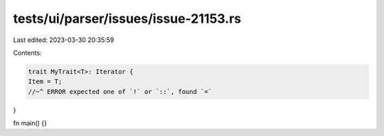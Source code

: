 tests/ui/parser/issues/issue-21153.rs
=====================================

Last edited: 2023-03-30 20:35:59

Contents:

.. code-block:: rs

    trait MyTrait<T>: Iterator {
    Item = T;
    //~^ ERROR expected one of `!` or `::`, found `=`
}

fn main() {}


